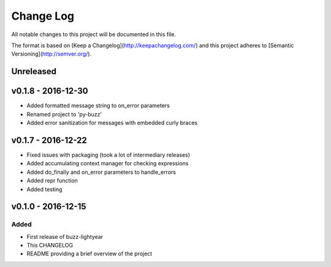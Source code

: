 ************
 Change Log
************

All notable changes to this project will be documented in this file.

The format is based on [Keep a Changelog](http://keepachangelog.com/)
and this project adheres to [Semantic Versioning](http://semver.org/).

Unreleased
----------

v0.1.8 - 2016-12-30
-------------------
- Added formatted message string to on_error parameters
- Renamed project to 'py-buzz'
- Added error sanitization for messages with embedded curly braces

v0.1.7 - 2016-12-22
-------------------
- Fixed issues with packaging (took a lot of intermediary releases)
- Added accumulating context manager for checking expressions
- Added do_finally and on_error parameters to handle_errors
- Added repr function
- Added testing

v0.1.0 - 2016-12-15
-------------------

Added
.....
- First release of buzz-lightyear
- This CHANGELOG
- README providing a brief overview of the project

